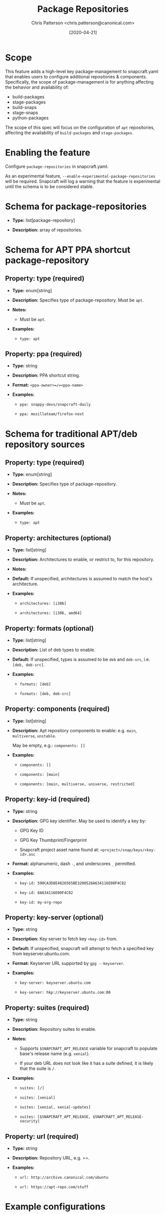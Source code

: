 #+TITLE: Package Repositories
#+AUTHOR: Chris Patterson <chris.patterson@canonical.com>
#+DATE: [2020-04-21]

* Scope

This feature adds a high-level key package-management to snapcraft.yaml that
enables users to configure additional repositories & components. Specifically,
the scope of package-management is for anything affecting the behavior and
availability of:

- build-packages
- stage-packages
- build-snaps
- stage-snaps
- python-packages

The scope of this spec will focus on the configuration of =apt= repositories,
affecting the availability of =build-packages= and =stage-packages=.

* Enabling the feature

Configure =package-repositories= in snapcraft.yaml.

As an experimental feature, =--enable-experimental-package-repositories= will be
required. Snapcraft will log a warning that the feature is experimental until
the schema is to be considered stable.

* Schema for package-repositories

- *Type:* list[package-repository]

- *Description:* array of repositories.

* Schema for APT PPA shortcut package-repository

** Property: type (required)

- *Type:* enum[string]

- *Description:* Specifies type of package-repository.  Must be =apt=.

- *Notes:*

  - Must be =apt=.

- *Examples:*

  - =type: apt=

** Property: ppa (required)

- *Type:* string

- *Description:* PPA shortcut string.

- *Format:* =<ppa-owner>=/=<ppa-name>=

- *Examples:*

  - =ppa: snappy-devs/snapcraft-daily=

  - =ppa: mozillateam/firefox-next=

* Schema for traditional APT/deb repository sources

** Property: type (required)

- *Type:* enum[string]

- *Description:* Specifies type of package-repository.

- *Notes:*

  - Must be =apt=.

- *Examples:*

  - =type: apt=

** Property: architectures (optional)

- *Type:* list[string]

- *Description:* Architectures to enable, or restrict to, for this repository.

- *Notes:*

- *Default:* If unspecified, architectures is assumed to match the host's
  architecture.

- *Examples:*

  - =architectures: [i386]=

  - =architectures: [i386, amd64]=

** Property: formats (optional)

- *Type:* list[string]

- *Description:* List of deb types to enable.

- *Default:* If unspecified, types is assumed to be =deb= and =deb-src=, i.e. =[deb, deb-src]=.

- *Examples:*

  - =formats: [deb]=

  - =formats: [deb, deb-src]=

** Property: components (required)

- *Type:* list[string]

- *Description:* Apt repository components to enable: e.g. =main=, =multiverse=, =unstable=.

  May be empty, e.g.: =components: []=

- *Examples:*

  - =components: []=

  - =components: [main]=

  - =components: [main, multiverse, universe, restricted]=

** Property: key-id (required)

  - *Type:* string

  - *Description:* GPG key identifier.  May be used to identify a key by:

    - GPG Key ID

    - GPG Key Thumbprint/Fingerprint

    - Snapcraft project asset name found at: =<project>/snap/keys/<key-id>.asc=

  - *Format:* alphanumeric, dash =-=, and underscores =_= permitted.

  - *Examples:*

    - =key-id: 590CA3D8E4826565BE3200526A634116E00F4C82=

    - =key-id: 6A634116E00F4C82=

    - =key-id: my-org-repo=

** Property: key-server (optional)

  - *Type:* string

  - *Description:* Key server to fetch key =<key-id>= from.

  - *Default:* If unspecified, snapcraft will attempt to fetch a specified key from keyserver.ubuntu.com.

  - *Format:* Keyserver URL supported by =gpg --keyserver=.

  - *Examples:*

    - =key-server: keyserver.ubuntu.com=

    - =key-server: hkp://keyserver.ubuntu.com:80=

** Property: suites (required)

  - *Type:* string

  - *Description:* Repository suites to enable.

  - *Notes:*

    - Supports =$SNAPCRAFT_APT_RELEASE= variable for snapcraft to populate base's release name (e.g. =xenial=).

    - If your deb URL does not look like it has a suite defined, it is likely that the suite is =/=.

  - *Examples:*

    - =suites: [/]=

    - =suites: [xenial]=

    - =suites: [xenial, xenial-updates]=

    - =suites: [$SNAPCRAFT_APT_RELEASE, $SNAPCRAFT_APT_RELEASE-security]=

** Property: url (required)

  - *Type:* string

  - *Description:* Repository URL, e.g. ==.

  - *Examples:*

    - =url: http://archive.canonical.com/ubuntu=

    - =url: https://apt-repo.com/stuff=

* Example configurations

#+BEGIN_SRC yaml
name: apt-example
base: core18

<snip>

package-repositories:
  - type: apt
    ppa: snappy-dev/snapcraft-daily

  - type: apt
    formats: [deb, deb-src]
    components: [main]
    suites: [$SNAPCRAFT_APT_RELEASE]
    key-id: 78E1918602959B9C59103100F1831DDAFC42E99D
    url: http://ppa.launchpad.net/snappy-dev/snapcraft-daily/ubuntu

  - type: apt
    formats: [deb]
    components: []
    suites: [/]
    key-id: 7fa2af80
    url: https://developer.download.nvidia.com/compute/cuda/repos/ubuntu1804/x86_64`
#+END_SRC

* Exploratory: overriding default snapcraft image sources configuration

The default repositories that ship with snapcraft could be overridden by
adding a =name= field.  Default names currently shipped are =default=
and =default-security=.  This would only override sources if using a snapcraft
managed build environment (i.e. Multipass or LXD). Snapcraft does not modify
the host's apt repository configuration when using destructive mode.

E.g.:

#+BEGIN_SRC yaml
package-repositories:
  - type: apt
    name: default
    formats: [deb, deb-src]
    components: [main, multiverse, restricted, universe]
    suites: [$SNAPCRAFT_APT_RELEASE, $SNAPCRAFT_APT_RELEASE-updates]
    key-id: F6ECB3762474EDA9D21B7022871920D1991BC93C
    url: http://archive.ubuntu.com/ubuntu

  - type: apt
    name: default-security
    formats: [deb, deb-src]
    components: [main, multiverse, restricted, universe]
    suites: [$SNAPCRAFT_APT_RELEASE-security]
    key-id: F6ECB3762474EDA9D21B7022871920D1991BC93C
    url: http://security.ubuntu.com/ubuntu
#+END_SRC

When used in the snapcraft yaml, snapcraft will warn:

#+BEGIN_SRC
*EXPERIMENTAL* package-repositories in use.
#+END_SRC

As it will be enabled without an experimental CLI flag to promote testing,
it will warn every time the snapcraft.yaml is processed.  This will result
in the warning being logged several times.

* Key search methodology

1. =<key-id>= will be matched against thumbprints for all keys in =<project>/snap/keys/*.asc=.

  - If match found, matching key file will be imported.

  - If no match, continue to step 2.

2. =<key-id>= will be matched for file pattern: =<project>/snap/keys/<key-id>.asc=.

  - If file is found, matching key file will be imported.

  - If no match, continue to step 3.

3. =<key-id>= will be queried from =<key-server>=, defaulting to =keyserver.ubuntu.com=.

  - If key is found, the key will be imported.

  - If key not found, an error will be presented to the user:

#+BEGIN_EXAMPLE
Failed to install GPG key: GPG key =<key-id>= not found on key server =<key-server>=

Recommended resolution:
Verify any configured GPG keys.

Detailed information:
GPG key ID: <key-id>
GPG key server: <key-server>
#+END_EXAMPLE

* GPG Keyring handling

All GPG keys will be imported into a new keyring:
=/etc/apt/trusted.gpg.d/snapcraft.gpg=
